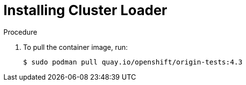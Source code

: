 // Module included in the following assemblies:
//
// scalability_and_performance/using-cluster-loader.adoc

[id="installing-cluster-loader_{context}"]
= Installing Cluster Loader

.Procedure

. To pull the container image, run:
+
----
$ sudo podman pull quay.io/openshift/origin-tests:4.3
----
